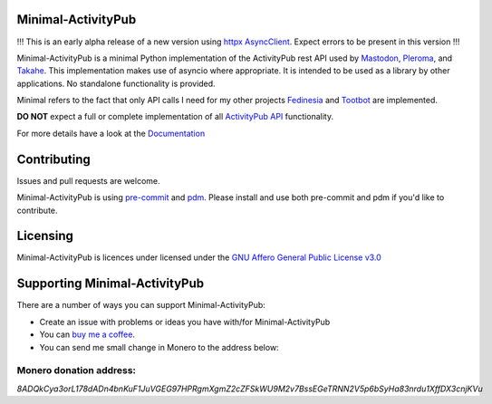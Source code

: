 Minimal-ActivityPub
===================

|Repo| |CI| |Downloads|

|Safety| |pip-audit| |CodeLimit|

|Codestyle| |Version| |Wheel|

|AGPL|

!!! This is an early alpha release of a new version using `httpx AsyncClient`_. Expect errors to be present in this version !!!

.. _httpx AsyncClient: https://www.python-httpx.org/async/


Minimal-ActivityPub is a minimal Python implementation of the ActivityPub rest API used by `Mastodon`_, `Pleroma`_,
and `Takahe`_. This implementation makes use of asyncio where appropriate. It is intended to be used as a library by
other applications. No standalone functionality is provided.

Minimal refers to the fact that only API calls I need for my other projects `Fedinesia`_ and `Tootbot`_ are implemented.

**DO NOT** expect a full or complete implementation of all `ActivityPub API <https://activitypub.rocks/>`_ functionality.

For more details have a look at the `Documentation`_

Contributing
==================================
Issues and pull requests are welcome.

Minimal-ActivityPub is using `pre-commit`_  and `pdm`_. Please install and use both pre-commit and pdm if you'd
like to contribute.

Licensing
==================================
Minimal-ActivityPub is licences under licensed under the `GNU Affero General Public License v3.0 <http://www.gnu.org/licenses/agpl-3.0.html>`_

Supporting Minimal-ActivityPub
==================================

There are a number of ways you can support Minimal-ActivityPub:

- Create an issue with problems or ideas you have with/for Minimal-ActivityPub
- You can `buy me a coffee <https://www.buymeacoffee.com/marvin8>`_.
- You can send me small change in Monero to the address below:

Monero donation address:
----------------------------------
`8ADQkCya3orL178dADn4bnKuF1JuVGEG97HPRgmXgmZ2cZFSkWU9M2v7BssEGeTRNN2V5p6bSyHa83nrdu1XffDX3cnjKVu`


.. |AGPL| image:: https://www.gnu.org/graphics/agplv3-with-text-162x68.png
    :alt: AGLP 3 or later
    :target:  https://codeberg.org/MarvinsMastodonTools/minimal-activitypub/src/branch/main/LICENSE.md

.. |Repo| image:: https://img.shields.io/badge/repo-Codeberg.org-blue
    :alt: Repo at Codeberg.org
    :target: https://codeberg.org/MarvinsMastodonTools/minimal-activitypub

.. |Downloads| image:: https://pepy.tech/badge/minimal-activitypub
    :alt: Download count
    :target: https://pepy.tech/project/minimal-activitypub

.. |Codestyle| image:: https://img.shields.io/badge/code%20style-black-000000.svg
    :alt: Code style: black
    :target: https://github.com/psf/black

.. |Safety| image:: https://img.shields.io/badge/Safety--DB-checked-green
    :alt: Checked against PyUp Safety DB
    :target: https://pyup.io/safety/

.. |pip-audit| image:: https://img.shields.io/badge/pip--audit-checked-green
    :alt: Checked with pip-audit
    :target: https://pypi.org/project/pip-audit/

.. |Version| image:: https://img.shields.io/pypi/pyversions/minimal-activitypub
    :alt: PyPI - Python Version

.. |Wheel| image:: https://img.shields.io/pypi/wheel/minimal-activitypub
    :alt: PyPI - Wheel

.. |CI| image:: https://ci.codeberg.org/api/badges/MarvinsMastodonTools/minimal-activitypub/status.svg
    :alt: CI / Woodpecker
    :target: https://ci.codeberg.org/MarvinsMastodonTools/minimal-activitypub

.. |CodeLimit| image:: https://img.shields.io/badge/CodeLimit-checked-green.svg
    :target: https://github.com/getcodelimit/codelimit

.. _Documentation: https://marvinsmastodontools.codeberg.page/minimal-activitypub/
.. _pre-commit: https://pre-commit.com/
.. _pdm: https://pdm.fming.dev/latest/
.. _Mastodon: https://joinmastodon.org/
.. _Pleroma: https://pleroma.social/
.. _Takahe: https://jointakahe.org/
.. _Fedinesia: https://codeberg.org/MarvinsMastodonTools/fedinesia
.. _Tootbot: https://codeberg.org/MarvinsMastodonTools/tootbot
